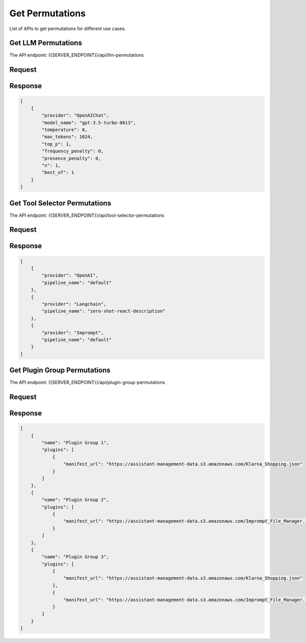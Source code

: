 ========================
Get Permutations
========================

List of APIs to get permutations for different use cases.

Get LLM Permutations
========================

The API endpoint: {{SERVER_ENDPOINT}}/api/llm-permutations

Request
=========

.. tabs::

  .. tab:: curl

    .. code-block:: sh

        curl --location 'localhost:8989/api/llm-permutations'

  .. tab:: python

    .. code-block:: python

        import requests
        url = "localhost:8989/api/llm-permutations"

        payload = {}
        headers = {}

        response = requests.request("GET", url, headers=headers, data=payload)

        print(response.text)

  .. tab:: REST

    .. code-block:: sh

        API Endpoint: {{SERVER_ENDPOINT}}/api/llm-permutation

        Method: GET

        Headers: {
          'x-api-key': 'your-api-key'
          'Content-Type': 'application/json'
        }

Response
============

.. code-block:: json

    [
        {
            "provider": "OpenAIChat",
            "model_name": "gpt-3.5-turbo-0613",
            "temperature": 0,
            "max_tokens": 1024,
            "top_p": 1,
            "frequency_penalty": 0,
            "presence_penalty": 0,
            "n": 1,
            "best_of": 1
        }
    ]

Get Tool Selector Permutations
=================================

The API endpoint: {{SERVER_ENDPOINT}}/api/tool-selector-permutations

Request
=========

.. tabs::

  .. tab:: curl

    .. code-block:: sh

        curl --location 'localhost:8989/api/tool-selector-permutations'

  .. tab:: python

    .. code-block:: python

        import requests
        url = "localhost:8989/api/tool-selector-permutations"

        payload = {}
        headers = {}

        response = requests.request("GET", url, headers=headers, data=payload)

        print(response.text)

  .. tab:: REST

    .. code-block:: sh

        API Endpoint: {{SERVER_ENDPOINT}}/api/tool-selector-permutations

        Method: GET

        Headers: {
          'x-api-key': 'your-api-key'
          'Content-Type': 'application/json'
        }

Response
============

.. code-block:: json

    [
        {
            "provider": "OpenAI",
            "pipeline_name": "default"
        },
        {
            "provider": "Langchain",
            "pipeline_name": "zero-shot-react-description"
        },
        {
            "provider": "Imprompt",
            "pipeline_name": "default"
        }
    ]

Get Plugin Group Permutations
=================================

The API endpoint: {{SERVER_ENDPOINT}}/api/plugin-group-permutations

Request
=========

.. tabs::

  .. tab:: curl

    .. code-block:: sh

        curl --location 'localhost:8989/api/plugin-group-permutations?plugin_manifest=https://assistant-management-data.s3.amazonaws.com/Klarna_Shopping.json&plugin_manifest=https://assistant-management-data.s3.amazonaws.com/Imprompt_File_Manager.json'

  .. tab:: python

    .. code-block:: python

        import requests
        url = "localhost:8989/api/plugin-group-permutations?plugin_manifest=https://assistant-management-data.s3.amazonaws.com/Klarna_Shopping.json&plugin_manifest=https://assistant-management-data.s3.amazonaws.com/Imprompt_File_Manager.json"

        payload = {}
        headers = {}

        response = requests.request("GET", url, headers=headers, data=payload)

        print(response.text)

  .. tab:: REST

    .. code-block:: sh

        API Endpoint: {{SERVER_ENDPOINT}}/api/plugin-group-permutations?plugin_manifest=https://assistant-management-data.s3.amazonaws.com/Klarna_Shopping.json&plugin_manifest=https://assistant-management-data.s3.amazonaws.com/Imprompt_File_Manager.json

        Method: GET

        Headers: {
          'x-api-key': 'your-api-key'
          'Content-Type': 'application/json'
        }


Response
============

.. code-block:: json

    [
        {
            "name": "Plugin Group 1",
            "plugins": [
                {
                    "manifest_url": "https://assistant-management-data.s3.amazonaws.com/Klarna_Shopping.json"
                }
            ]
        },
        {
            "name": "Plugin Group 2",
            "plugins": [
                {
                    "manifest_url": "https://assistant-management-data.s3.amazonaws.com/Imprompt_File_Manager.json"
                }
            ]
        },
        {
            "name": "Plugin Group 3",
            "plugins": [
                {
                    "manifest_url": "https://assistant-management-data.s3.amazonaws.com/Klarna_Shopping.json"
                },
                {
                    "manifest_url": "https://assistant-management-data.s3.amazonaws.com/Imprompt_File_Manager.json"
                }
            ]
        }
    ]


